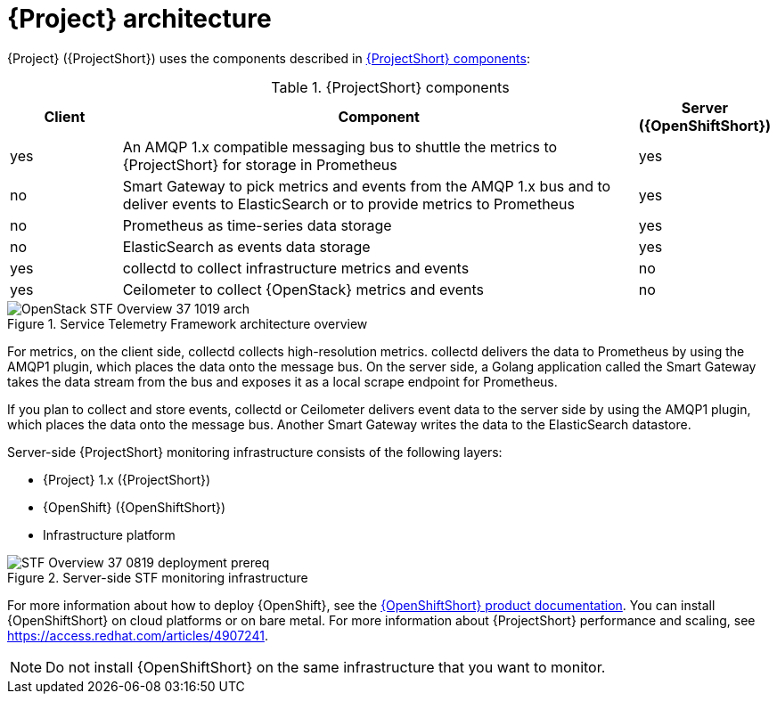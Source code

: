 // Module included in the following assemblies:
//
// <List assemblies here, each on a new line>
:appendix-caption: Appendix
// This module can be included from assemblies using the following include statement:
// include::<path>/con_architecture.adoc[leveloffset=+1]

// The file name and the ID are based on the module title. For example:
// * file name: con_my-concept-module-a.adoc
// * ID: [id='con_my-concept-module-a_{context}']
// * Title: = My concept module A
//
// The ID is used as an anchor for linking to the module. Avoid changing
// it after the module has been published to ensure existing links are not
// broken.
//
// The `context` attribute enables module reuse. Every module's ID includes
// {context}, which ensures that the module has a unique ID even if it is
// reused multiple times in a guide.
//
// In the title, include nouns that are used in the body text. This helps
// readers and search engines find information quickly.
// Do not start the title with a verb. See also _Wording of headings_
// in _The IBM Style Guide_.
[id="architecture_{context}"]
= {Project} architecture

{Project} ({ProjectShort}) uses the components described in xref:table-stf-components[]:

[[table-stf-components]]
.{ProjectShort} components
[cols="15,70,15"]
|===
|Client |Component |Server ({OpenShiftShort})

|yes
|An AMQP 1.x compatible messaging bus to shuttle the metrics to {ProjectShort} for storage in Prometheus
|yes

|no
|Smart Gateway to pick metrics and events from the AMQP 1.x bus and to deliver events to ElasticSearch or to provide metrics to Prometheus
|yes

|no
|Prometheus as time-series data storage
|yes

|no
|ElasticSearch as events data storage
|yes

|yes
|collectd to collect infrastructure metrics and events
|no

|yes
|Ceilometer to collect {OpenStack} metrics and events
|no

|===


[[osp-stf-overview]]
.Service Telemetry Framework architecture overview
image::OpenStack_STF_Overview_37_1019_arch.png[]

ifeval::["{build}" == "downstream"]

[NOTE]
The {Project} data collection components, collectd and Ceilometer, and the transport components, {MessageBus} and Smart Gateway, are fully supported. The data storage components, Prometheus and ElasticSearch, including the Operator artifacts, and visualization component Grafana are community-supported, and are not officially supported.

endif::[]

For metrics, on the client side, collectd collects high-resolution metrics. collectd delivers the data to Prometheus by using the AMQP1 plugin, which places the data onto the message bus. On the server side, a Golang application called the Smart Gateway takes the data stream from the bus and exposes it as a local scrape endpoint for Prometheus.

If you plan to collect and store events, collectd or Ceilometer delivers event data to the server side by using the AMQP1 plugin, which places the data onto the message bus. Another Smart Gateway writes the data to the ElasticSearch datastore.

Server-side {ProjectShort} monitoring infrastructure consists of the following layers:

* {Project} 1.x ({ProjectShort})
* {OpenShift} ({OpenShiftShort})
* Infrastructure platform

[[osp-stf-server-side-monitoring]]
.Server-side STF monitoring infrastructure
image::STF_Overview_37_0819_deployment_prereq.png[]

For more information about how to deploy {OpenShift}, see the  https://access.redhat.com/documentation/en-us/openshift_container_platform/4.3/[{OpenShiftShort} product documentation]. You can install {OpenShiftShort} on cloud platforms or on bare metal.
For more information about {ProjectShort} performance and scaling, see https://access.redhat.com/articles/4907241.

[NOTE]
Do not install {OpenShiftShort} on the same infrastructure that you want to monitor.
